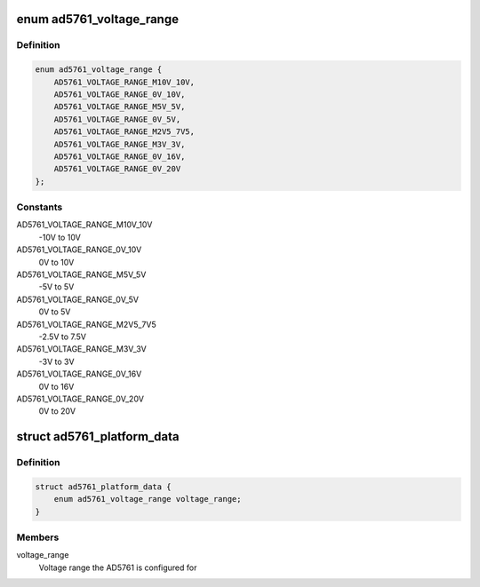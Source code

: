 .. -*- coding: utf-8; mode: rst -*-
.. src-file: include/linux/platform_data/ad5761.h

.. _`ad5761_voltage_range`:

enum ad5761_voltage_range
=========================

.. c:type:: enum ad5761_voltage_range

    Voltage range the AD5761 is configured for.

.. _`ad5761_voltage_range.definition`:

Definition
----------

.. code-block:: c

    enum ad5761_voltage_range {
        AD5761_VOLTAGE_RANGE_M10V_10V,
        AD5761_VOLTAGE_RANGE_0V_10V,
        AD5761_VOLTAGE_RANGE_M5V_5V,
        AD5761_VOLTAGE_RANGE_0V_5V,
        AD5761_VOLTAGE_RANGE_M2V5_7V5,
        AD5761_VOLTAGE_RANGE_M3V_3V,
        AD5761_VOLTAGE_RANGE_0V_16V,
        AD5761_VOLTAGE_RANGE_0V_20V
    };

.. _`ad5761_voltage_range.constants`:

Constants
---------

AD5761_VOLTAGE_RANGE_M10V_10V
    -10V to  10V

AD5761_VOLTAGE_RANGE_0V_10V
    0V to  10V

AD5761_VOLTAGE_RANGE_M5V_5V
    -5V to   5V

AD5761_VOLTAGE_RANGE_0V_5V
    0V to   5V

AD5761_VOLTAGE_RANGE_M2V5_7V5
    -2.5V to 7.5V

AD5761_VOLTAGE_RANGE_M3V_3V
    -3V to   3V

AD5761_VOLTAGE_RANGE_0V_16V
    0V to  16V

AD5761_VOLTAGE_RANGE_0V_20V
    0V to  20V

.. _`ad5761_platform_data`:

struct ad5761_platform_data
===========================

.. c:type:: struct ad5761_platform_data

    AD5761 DAC driver platform data

.. _`ad5761_platform_data.definition`:

Definition
----------

.. code-block:: c

    struct ad5761_platform_data {
        enum ad5761_voltage_range voltage_range;
    }

.. _`ad5761_platform_data.members`:

Members
-------

voltage_range
    Voltage range the AD5761 is configured for

.. This file was automatic generated / don't edit.

